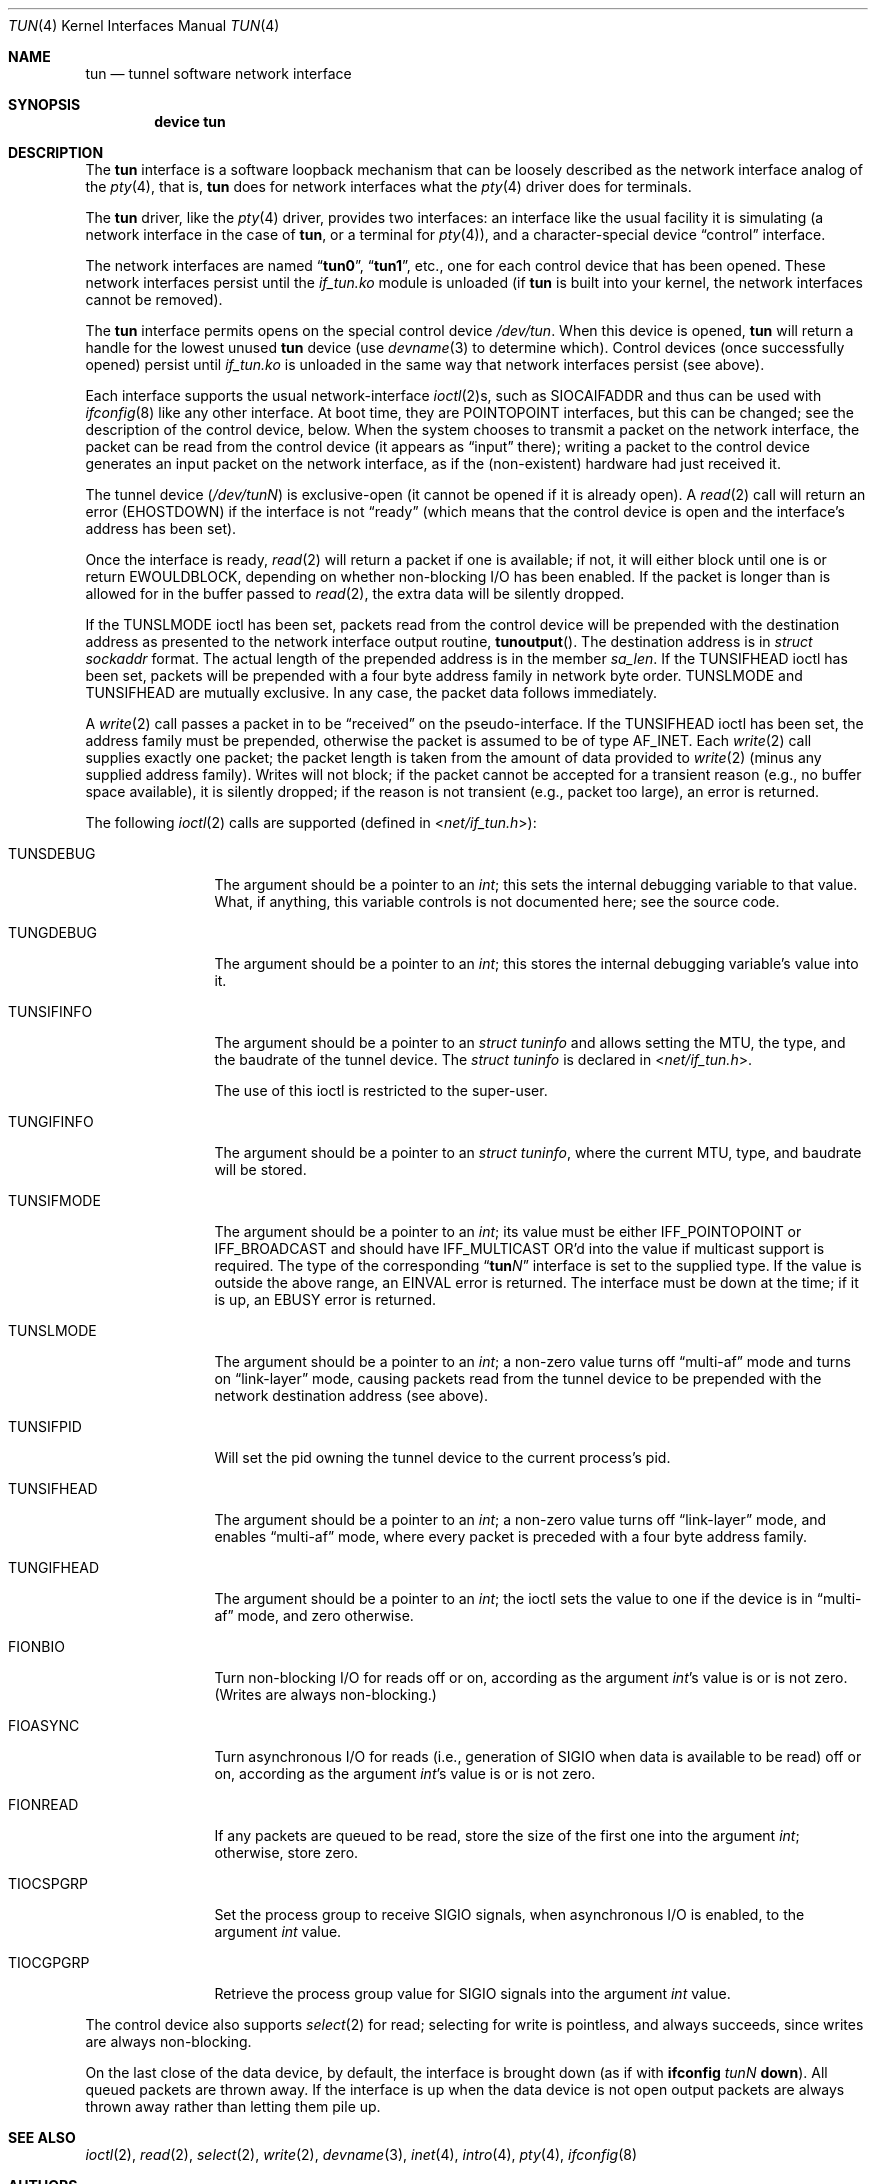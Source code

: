 .\" $NetBSD: tun.4,v 1.1 1996/06/25 22:17:37 pk Exp $
.\" $FreeBSD: src/share/man/man4/tun.4,v 1.21.2.1 2006/11/03 08:50:26 trhodes Exp $
.\" Based on PR#2411
.\"
.Dd October 9, 2006
.Dt TUN 4
.Os
.Sh NAME
.Nm tun
.Nd tunnel software network interface
.Sh SYNOPSIS
.Cd device tun
.Sh DESCRIPTION
The
.Nm
interface is a software loopback mechanism that can be loosely
described as the network interface analog of the
.Xr pty 4 ,
that is,
.Nm
does for network interfaces what the
.Xr pty 4
driver does for terminals.
.Pp
The
.Nm
driver, like the
.Xr pty 4
driver, provides two interfaces: an interface like the usual facility
it is simulating
(a network interface in the case of
.Nm ,
or a terminal for
.Xr pty 4 ) ,
and a character-special device
.Dq control
interface.
.Pp
The network interfaces are named
.Dq Li tun0 ,
.Dq Li tun1 ,
etc., one for each control device that has been opened.
These network interfaces persist until the
.Pa if_tun.ko
module is unloaded (if
.Nm
is built into your kernel, the network interfaces cannot be removed).
.Pp
The
.Nm
interface
permits opens on the special control device
.Pa /dev/tun .
When this device is opened,
.Nm
will return a handle for the lowest unused
.Nm
device (use
.Xr devname 3
to determine which).
Control devices (once successfully opened) persist until
.Pa if_tun.ko
is unloaded in the same way that network interfaces persist (see above).
.Pp
Each interface supports the usual network-interface
.Xr ioctl 2 Ns s ,
such as
.Dv SIOCAIFADDR
and thus can be used with
.Xr ifconfig 8
like any other interface.
At boot time, they are
.Dv POINTOPOINT
interfaces, but this can be changed; see the description of the control
device, below.
When the system chooses to transmit a packet on the
network interface, the packet can be read from the control device
(it appears as
.Dq input
there);
writing a packet to the control device generates an input
packet on the network interface, as if the (non-existent)
hardware had just received it.
.Pp
The tunnel device
.Pq Pa /dev/tun Ns Ar N
is exclusive-open
(it cannot be opened if it is already open).
A
.Xr read 2
call will return an error
.Pq Er EHOSTDOWN
if the interface is not
.Dq ready
(which means that the control device is open and the interface's
address has been set).
.Pp
Once the interface is ready,
.Xr read 2
will return a packet if one is available; if not, it will either block
until one is or return
.Er EWOULDBLOCK ,
depending on whether non-blocking I/O has been enabled.
If the packet is longer than is allowed for in the buffer passed to
.Xr read 2 ,
the extra data will be silently dropped.
.Pp
If the
.Dv TUNSLMODE
ioctl has been set, packets read from the control device will be prepended
with the destination address as presented to the network interface output
routine,
.Fn tunoutput .
The destination address is in
.Vt struct sockaddr
format.
The actual length of the prepended address is in the member
.Va sa_len .
If the
.Dv TUNSIFHEAD
ioctl has been set, packets will be prepended with a four byte address
family in network byte order.
.Dv TUNSLMODE
and
.Dv TUNSIFHEAD
are mutually exclusive.
In any case, the packet data follows immediately.
.Pp
A
.Xr write 2
call passes a packet in to be
.Dq received
on the pseudo-interface.
If the
.Dv TUNSIFHEAD
ioctl has been set, the address family must be prepended, otherwise the
packet is assumed to be of type
.Dv AF_INET .
Each
.Xr write 2
call supplies exactly one packet; the packet length is taken from the
amount of data provided to
.Xr write 2
(minus any supplied address family).
Writes will not block; if the packet cannot be accepted for a
transient reason
(e.g., no buffer space available),
it is silently dropped; if the reason is not transient
(e.g., packet too large),
an error is returned.
.Pp
The following
.Xr ioctl 2
calls are supported
(defined in
.In net/if_tun.h ) :
.Bl -tag -width ".Dv TUNSIFMODE"
.It Dv TUNSDEBUG
The argument should be a pointer to an
.Vt int ;
this sets the internal debugging variable to that value.
What, if anything, this variable controls is not documented here; see
the source code.
.It Dv TUNGDEBUG
The argument should be a pointer to an
.Vt int ;
this stores the internal debugging variable's value into it.
.It Dv TUNSIFINFO
The argument should be a pointer to an
.Vt struct tuninfo
and allows setting the MTU, the type, and the baudrate of the tunnel
device.
The
.Vt struct tuninfo
is declared in
.In net/if_tun.h .
.Pp
The use of this ioctl is restricted to the super-user.
.It Dv TUNGIFINFO
The argument should be a pointer to an
.Vt struct tuninfo ,
where the current MTU, type, and baudrate will be stored.
.It Dv TUNSIFMODE
The argument should be a pointer to an
.Vt int ;
its value must be either
.Dv IFF_POINTOPOINT
or
.Dv IFF_BROADCAST
and should have
.Dv IFF_MULTICAST
OR'd into the value if multicast support is required.
The type of the corresponding
.Dq Li tun Ns Ar N
interface is set to the supplied type.
If the value is outside the above range, an
.Er EINVAL
error is returned.
The interface must be down at the time; if it is up, an
.Er EBUSY
error is returned.
.It Dv TUNSLMODE
The argument should be a pointer to an
.Vt int ;
a non-zero value turns off
.Dq multi-af
mode and turns on
.Dq link-layer
mode, causing packets read from the tunnel device to be prepended with
the network destination address (see above).
.It Dv TUNSIFPID
Will set the pid owning the tunnel device to the current process's pid.
.It Dv TUNSIFHEAD
The argument should be a pointer to an
.Vt int ;
a non-zero value turns off
.Dq link-layer
mode, and enables
.Dq multi-af
mode, where every packet is preceded with a four byte address family.
.It Dv TUNGIFHEAD
The argument should be a pointer to an
.Vt int ;
the ioctl sets the value to one if the device is in
.Dq multi-af
mode, and zero otherwise.
.It Dv FIONBIO
Turn non-blocking I/O for reads off or on, according as the argument
.Vt int Ns 's
value is or is not zero.
(Writes are always non-blocking.)
.It Dv FIOASYNC
Turn asynchronous I/O for reads
(i.e., generation of
.Dv SIGIO
when data is available to be read)
off or on, according as the argument
.Vt int Ns 's
value is or is not zero.
.It Dv FIONREAD
If any packets are queued to be read, store the size of the first one
into the argument
.Vt int ;
otherwise, store zero.
.It Dv TIOCSPGRP
Set the process group to receive
.Dv SIGIO
signals, when asynchronous I/O is enabled, to the argument
.Vt int
value.
.It Dv TIOCGPGRP
Retrieve the process group value for
.Dv SIGIO
signals into the argument
.Vt int
value.
.El
.Pp
The control device also supports
.Xr select 2
for read; selecting for write is pointless, and always succeeds, since
writes are always non-blocking.
.Pp
On the last close of the data device, by default, the interface is
brought down
(as if with
.Nm ifconfig Ar tunN Cm down ) .
All queued packets are thrown away.
If the interface is up when the data device is not open
output packets are always thrown away rather than letting
them pile up.
.Sh SEE ALSO
.Xr ioctl 2 ,
.Xr read 2 ,
.Xr select 2 ,
.Xr write 2 ,
.Xr devname 3 ,
.Xr inet 4 ,
.Xr intro 4 ,
.Xr pty 4 ,
.Xr ifconfig 8
.Sh AUTHORS
This manual page was originally obtained from
.Nx .
